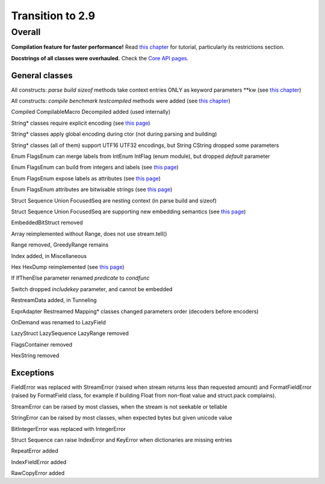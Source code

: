 =================
Transition to 2.9
=================

Overall
=======

**Compilation feature for faster performance!** Read `this chapter <https://construct.readthedocs.io/en/latest/compilation.html>`_ for tutorial, particularly its restrictions section.

**Docstrings of all classes were overhauled.** Check the `Core API pages <https://construct.readthedocs.io/en/latest/index.html#api-reference>`_.


General classes
-----------------

All constructs: `parse build sizeof` methods take context entries ONLY as keyword parameters \*\*kw (see `this chapter <https://construct.readthedocs.io/en/latest/meta.html>`_)

All constructs: `compile benchmark testcompiled` methods were added (see `this chapter <https://construct.readthedocs.io/en/latest/compilation.html#compiling-schemas>`_)

Compiled CompilableMacro Decompiled added (used internally)

String* classes require explicit encoding (see `this page <https://construct.readthedocs.io/en/latest/advanced.html#strings>`_)

String* classes apply global encoding during ctor (not during parsing and building)

String* classes (all of them) support UTF16 UTF32 encodings, but String CString dropped some parameters

Enum FlagsEnum can merge labels from IntEnum IntFlag (enum module), but dropped `default` parameter

Enum FlagsEnum can build from integers and labels (see `this page <https://construct.readthedocs.io/en/latest/advanced.html#mappings>`_)

Enum FlagsEnum expose labels as attributes (see `this page <https://construct.readthedocs.io/en/latest/advanced.html#mappings>`_)

Enum FlagsEnum attributes are bitwisable strings (see `this page <https://construct.readthedocs.io/en/latest/advanced.html#mappings>`_)

Struct Sequence Union FocusedSeq are nesting context (in parse build and sizeof)

Struct Sequence Union FocusedSeq are supporting new embedding semantics (see `this page <https://construct.readthedocs.io/en/latest/meta.html#nesting-and-embedding>`_)

EmbeddedBitStruct removed

Array reimplemented without Range, does not use stream.tell()

Range removed, GreedyRange remains

Index added, in Miscellaneous

Hex HexDump reimplemented (see `this page <https://construct.readthedocs.io/en/latest/misc.html#hex-and-hexdump>`_)

If IfThenElse parameter renamed `predicate` to `condfunc`

Switch dropped `includekey` parameter, and cannot be embedded

RestreamData added, in Tunneling

ExprAdapter Restreamed Mapping* classes changed parameters order (decoders before encoders)

OnDemand was renamed to LazyField

LazyStruct LazySequence LazyRange removed

FlagsContainer removed

HexString removed


Exceptions
-------------

FieldError was replaced with StreamError (raised when stream returns less than requested amount) and FormatFieldError (raised by FormatField class, for example if building Float from non-float value and struct.pack complains).

StreamError can be raised by most classes, when the stream is not seekable or tellable

StringError can be raised by most classes, when expected bytes but given unicode value

BitIntegerError was replaced with IntegerError

Struct Sequence can raise IndexError and KeyError when dictionaries are missing entries

RepeatError added

IndexFieldError added

RawCopyError added
